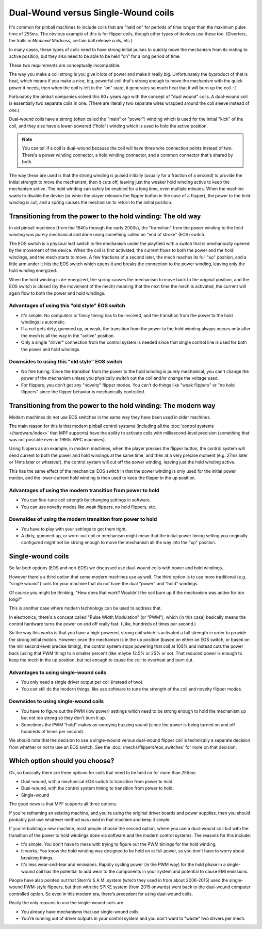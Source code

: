 Dual-Wound versus Single-Wound coils
====================================

It's common for pinball machines to include coils that are "held on" for
periods of time longer than the maximum pulse time of 255ms. The obvious
example of this is for flipper coils, though other types of devices use these
too. (Diverters, the trolls in *Medieval Madness*, certain ball release coils,
etc.)

In many cases, these types of coils need to have strong initial pulses to
quickly move the mechanism from its resting to active position, but they also
need to be able to be held "on" for a long period of time.

These two requirements are conceptually incompatible.

The way you make a coil strong is you give it lots of power and make it really
big. Unfortunately the byproduct of that is heat, which means if you make a
nice, big, powerful coil that's strong enough to move the mechanism with the
quick power it needs, then when the coil is left in the "on" state, it
generates so much heat that it will burn up the coil. :(

Fortunately the pinball companies solved this 60+ years ago with the concept
of "dual wound" coils. A dual-wound coil is essentially two separate
coils in one. (There are literally two separate wires wrapped around the coil
sleeve instead of one.)

Dual-wound coils have a strong (often called the "main" or "power") winding
which is used for the initial "kick" of the coil, and they also have a
lower-powered ("hold") winding which is used to hold the active position.

.. note::

   You can tell if a coil is dual-wound because the coil will have
   three wire connection points instead of two. There's a power
   winding connector, a hold winding connector, and a common connector that's
   shared by both.

The way these are used is that the strong winding is pulsed initially (usually
for a fraction of a second) to provide the initial strength to move the mechanism,
then it cuts off, leaving just the weaker hold winding active to keep the
mechanism active. The hold winding can safely be enabled for a long time, even
multiple minutes. When the machine wants to disable the device (or when the
player releases the flipper button in the case of a flipper), the power to the
hold winding is cut, and a spring causes the mechanism to return to the initial
position.

Transitioning from the power to the hold winding: The old way
-------------------------------------------------------------

In old pinball machines (from the 1940s through the early 2000s), the
"transition" from the power winding to the hold winding was purely mechanical
and done using something called an "end of stroke" (EOS) switch.

The EOS switch is a physical leaf switch in the mechanism under the
playfield with a switch that is mechanically opened by the movement of the
device. When the coil is first activated, the current flows to both the power
and the hold windings, and the mech starts to move. A few fractions of a
second later, the mech reaches its full "up" position, and a little arm under
it hits the EOS switch which opens it and breaks the connection to the
power winding, leaving only the hold winding energized.

When the hold winding is de-energized, the spring causes the mechanism to move
back to the original position, and the EOS switch is closed (by the movement of
the mech) meaning that the next time the mech is activated, the current will
again flow to both the power and hold windings.

Advantages of using this "old style" EOS switch
~~~~~~~~~~~~~~~~~~~~~~~~~~~~~~~~~~~~~~~~~~~~~~~

* It's simple. No computers or fancy timing has to be involved, and the
  transition from the power to the hold windings is automatic.
* If a coil gets dirty, gummed up, or weak, the transition from the
  power to the hold winding always occurs only after the mech is all the way
  in the "active" position.
* Only a single "driver" connection from the control system is needed since that
  single control line is used for both the power and hold windings.

Downsides to using this "old style" EOS switch
~~~~~~~~~~~~~~~~~~~~~~~~~~~~~~~~~~~~~~~~~~~~~~

* No fine tuning. Since the transition from the power to the hold winding is
  purely mechanical, you can't change the power of the mechanism unless you
  physically switch out the coil and/or change the voltage used.
* For flippers, you don't get any "novelty" flipper modes. You can't do things
  like "weak flippers" or "no   hold flippers" since the flipper behavior is
  mechanically controlled.

Transitioning from the power to the hold winding: The modern way
----------------------------------------------------------------

Modern machines do not use EOS switches in the same way they have been used in
older machines.

The main reason for this is that modern pinball control systems (including all
the :doc:`control systems </hardware/index>` that MPF supports) have the ability
to activate coils with millisecond-level precision (something that was not
possible even in 1990s WPC machines).

Using flippers as an example, in modern machines, when the player presses the flipper button,
the control system will send current to both the power and hold windings at the
same time, and then at a very precise moment (e.g. 27ms later or 14ms later or
whatever), the control system will cut off the power winding, leaving just the
hold winding active.

This has the same effect of the mechanical EOS switch in that the power winding
is only used for the initial power motion, and the lower-current hold winding
is then used to keep the flipper in the up position.

Advantages of using the modern transition from power to hold
~~~~~~~~~~~~~~~~~~~~~~~~~~~~~~~~~~~~~~~~~~~~~~~~~~~~~~~~~~~~

* You can fine-tune coil strength by changing settings in software.
* You can use novelty modes like weak flippers, no hold flippers, etc.

Downsides of using the modern transition from power to hold
~~~~~~~~~~~~~~~~~~~~~~~~~~~~~~~~~~~~~~~~~~~~~~~~~~~~~~~~~~~

* You have to play with your settings to get them right.
* A dirty, gummed up, or worn-out coil or mechanism might mean that the
  initial power timing setting you originally configured might not be strong
  enough to move the mechanism all the way into the "up" position.

Single-wound coils
------------------

So far both options (EOS and non-EOS) we discussed use dual-wound coils with
power and hold windings.

However there's a third option that some modern machines use as well. The third
option is to use more traditional (e.g. "single wound") coils for your machine that do
not have the dual "power" and "hold" windings.

Of course you might be thinking, "How does that work? Wouldn't the coil
burn up if the mechanism was active for too long?"

This is another case where modern technology can be used to address that.

In electronics, there's a concept called "Pulse Width Modulation" (or "PWM"),
which (in this case) basically means the control hardware turns the power on and
off really fast. (Like, hundreds of times per second.)

So the way this works is that you have a high-powered, strong coil which is
activated a full strength in order to provide the strong initial motion.
However once the mechanism is in the up position (based on either an EOS switch,
or based on the millisecond-level precise timing), the control system stops
powering that coil at 100% and instead cuts the power back (using that PWM thing)
to a smaller percent (like maybe 12.5% or 25% or so). That reduced power is
enough to keep the mech in the up position, but not enough to cause the coil
to overheat and burn out.

Advantages to using single-wound coils
~~~~~~~~~~~~~~~~~~~~~~~~~~~~~~~~~~~~~~

* You only need a single driver output per coil (instead of two).
* You can still do the modern things, like use software to tune the strength of
  the coil and novelty flipper modes.

Downsides to using single-wound coils
~~~~~~~~~~~~~~~~~~~~~~~~~~~~~~~~~~~~~

* You have to figure out the PWM (low power) settings which need to be strong
  enough to hold the mechanism up but not too strong so they don't burn it up.
* Sometimes the PWM "hold" makes an annoying buzzing sound (since the power is
  being turned on and off hundreds of times per second).

We should note that the decision to use a single-wound versus dual-wound flipper
coil is technically a separate decision from whether or not to use an EOS
switch. See the :doc:`/mechs/flippers/eos_switches` for more on that decision.

Which option should you choose?
-------------------------------

Ok, so basically there are three options for coils that need to be held on for
more than 255ms:

* Dual-wound, with a mechanical EOS switch to transition from power to hold.
* Dual-wound, with the control system timing to transition from power to hold.
* Single-wound

The good news is that MPF supports all three options.

If you're retheming an existing machine, and you're using the original driver
boards and power supplies, then you should probably just use whatever method
was used in that machine and keep it simple.

If you're building a new machine, most people choose the second option, where
you use a dual-wound coil but with the transition of the power to hold
windings done via software and the modern control systems. The reasons for this
include:

* It's simple. You don't have to mess with trying to figure out the PWM timings
  for the hold winding.
* It works. You know the hold winding was designed to be held on at full power,
  so you don't have to worry about breaking things.
* It's less wear-and-tear and emissions. Rapidly cycling power (in the PWM way)
  for the hold phase in a single-wound coil has the potential to add wear to the
  components in your system and potential to cause EMI emissions.

People have also pointed out that Stern's S.A.M. system (which they used in from
about 2006-2015) used the single-wound PWM-style flippers, but then with the
SPIKE system (from 2015 onwards) went back to the dual-wound computer controlled
option. So even in this modern era, there's precedent for using dual-wound coils.

Really the only reasons to use the single-wound coils are:

* You already have mechanisms that use single-wound coils
* You're running out of driver outputs in your control system and you don't want
  to "waste" two drivers per mech.
